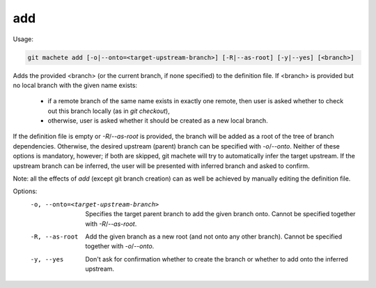 .. _add:

add
---
Usage:

.. code-block:: shell

    git machete add [-o|--onto=<target-upstream-branch>] [-R|--as-root] [-y|--yes] [<branch>]

Adds the provided <branch> (or the current branch, if none specified) to the definition file.
If <branch> is provided but no local branch with the given name exists:
    * if a remote branch of the same name exists in exactly one remote, then user is asked whether to check out this branch locally (as in `git checkout`),
    * otherwise, user is asked whether it should be created as a new local branch.

If the definition file is empty or `-R`/`--as-root` is provided, the branch will be added as a root of the tree of branch dependencies.
Otherwise, the desired upstream (parent) branch can be specified with `-o`/`--onto`.
Neither of these options is mandatory, however; if both are skipped, git machete will try to automatically infer the target upstream.
If the upstream branch can be inferred, the user will be presented with inferred branch and asked to confirm.

Note: all the effects of `add` (except git branch creation) can as well be achieved by manually editing the definition file.

Options:
  -o, --onto=<target-upstream-branch>    Specifies the target parent branch to add the given branch onto. Cannot be specified together with `-R`/`--as-root`.

  -R, --as-root                          Add the given branch as a new root (and not onto any other branch). Cannot be specified together with `-o`/`--onto`.

  -y, --yes                              Don't ask for confirmation whether to create the branch or whether to add onto the inferred upstream.

